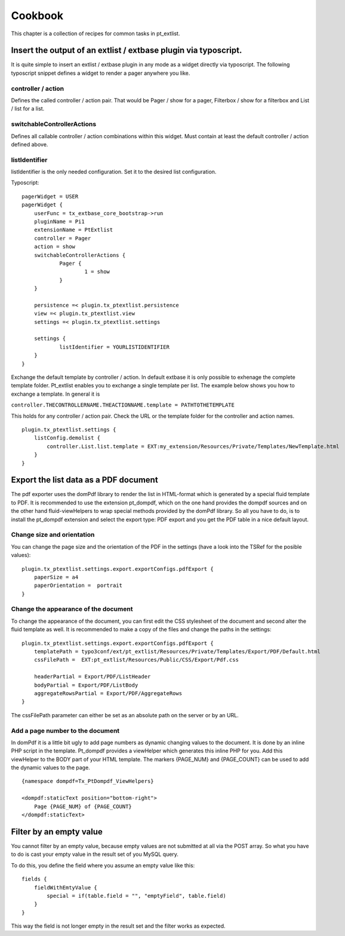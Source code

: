 ********
Cookbook
********

This chapter is a collection of recipes for common tasks in pt_extlist.

Insert the output of an extlist / extbase plugin via typoscript.
================================================================
It is quite simple to insert an extlist / extbase plugin in any mode as a widget directly via typoscript. The following typoscript snippet defines a widget to render a pager anywhere you like.

controller / action
-------------------
Defines the called controller / action pair. That would be Pager / show for a pager, Filterbox / show for a filterbox and List / list for a list.

switchableControllerActions
---------------------------
Defines all callable controller / action combinations within this widget. Must contain at least the default controller / action defined above.

listIdentifier
--------------
listIdentifier is the only needed configuration. Set it to the desired list configuration.

Typoscript::

    pagerWidget = USER
    pagerWidget {
    	userFunc = tx_extbase_core_bootstrap->run
    	pluginName = Pi1
    	extensionName = PtExtlist
    	controller = Pager
    	action = show
    	switchableControllerActions {
    		Pager {
    			1 = show
    		}
    	}
    	
    	persistence =< plugin.tx_ptextlist.persistence
    	view =< plugin.tx_ptextlist.view
    	settings =< plugin.tx_ptextlist.settings
    	
    	settings {
    		listIdentifier = YOURLISTIDENTIFIER
    	}
    } 

Exchange the default template by controller / action.
In default extbase it is only possible to exhenage the complete template folder. Pt_extlist enables you to exchange a single template per list. The example below shows you how to exchange a template. In general it is

``controller.THECONTROLLERNAME.THEACTIONNAME.template = PATHTOTHETEMPLATE``

This holds for any controller / action pair. Check the URL or the template folder for the controller and action names.

:: 

    plugin.tx_ptextlist.settings {
        listConfig.demolist {
            controller.List.list.template = EXT:my_extension/Resources/Private/Templates/NewTemplate.html
        }
    }

Export the list data as a PDF document
======================================
The pdf exporter uses the domPdf library to render the list in HTML-format which is generated by a special fluid template to PDF. It is recommended to use the extension pt_dompdf, which on the one hand provides the dompdf sources and on the other hand fluid-viewHelpers to wrap special methods provided by the domPdf library.
So all you have to do, is to install the pt_dompdf extension and select the export type: PDF export and you get the PDF table in a nice default layout.

Change size and orientation
---------------------------

You can change the page size and the orientation of the PDF in the settings (have a look into the TSRef for the posible values):

::

    plugin.tx_ptextlist.settings.export.exportConfigs.pdfExport {
        paperSize = a4
        paperOrientation =  portrait
    }
    
Change the appearance of the document
-------------------------------------
To change the appearance of the document, you can first edit the CSS stylesheet of the document and second alter the fluid template as well. It is recommended to make a copy of the files and change the paths in the settings:

::

    plugin.tx_ptextlist.settings.export.exportConfigs.pdfExport {
        templatePath = typo3conf/ext/pt_extlist/Resources/Private/Templates/Export/PDF/Default.html
        cssFilePath =  EXT:pt_extlist/Resources/Public/CSS/Export/Pdf.css
        
        headerPartial = Export/PDF/ListHeader
        bodyPartial = Export/PDF/ListBody
        aggregateRowsPartial = Export/PDF/AggregateRows
    }
    
The cssFilePath parameter can either be set as an absolute path on the server or by an URL.

Add a page number to the document
---------------------------------
In domPdf it is a little bit ugly to add page numbers as dynamic changing values to the document. It is done by an inline PHP script in the template. Pt_dompdf provides a viewHelper which generates this inline PHP for you.
Add this viewHelper to the BODY part of your HTML template. The markers {PAGE_NUM} and {PAGE_COUNT} can be used to add the dynamic values to the page.

::

    {namespace dompdf=Tx_PtDompdf_ViewHelpers}
    
    <dompdf:staticText position="bottom-right">
        Page {PAGE_NUM} of {PAGE_COUNT}
    </dompdf:staticText>

Filter by an empty value
========================

You cannot filter by an empty value, because empty values are not submitted at all via the POST array. So what you have to do is cast your empty value in the result set of you MySQL query.

To do this, you define the field where you assume an empty value like this::

    fields {
        fieldWithEmtyValue {
            special = if(table.field = "", "emptyField", table.field)
        }
    }

This way the field is not longer empty in the result set and the filter works as expected.